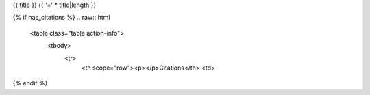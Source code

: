 {{ title }}
{{ '=' * title|length }}

{% if has_citations %}
.. raw:: html

   <table class="table action-info">
     <tbody>
       <tr>
         <th scope="row"><p></p>Citations</th>
         <td>

.. bibliography:: {{ bib_id }}.bib
   :all:
   :keyprefix: {{ bib_id }}:
   :labelprefix: {{ bib_id}}:

.. raw:: html

         </td>
       </tr>
     </tbody>
   </table>
{% endif %}

.. raw:: html

   <div class="tabbed">
     <ul class="nav nav-tabs">
       <li class="active"><a data-toggle="tab" href="#cli">Command line interface</a></li>
       <li><a data-toggle="tab" href="#api">Artifact API</a></li>
     </ul>
     <div class="tab-content">
       <div id="cli" class="tab-pane fade in active">
         <h4>Docstring:</h4>
         <pre>{{- cli_help -}}</pre>
       </div>
       <div id="api" class="tab-pane fade">
       <h4>Import:</h4>

.. command-block::

       from qiime2.plugins.{{plugin_api_name}}.actions import {{action_api_name}} as {{action_api_name}}

.. raw:: html

       <h4>Docstring:</h4>
         <pre>
           {{- api_help -}}
         </pre>
       </div>
     </div>
   </div>
